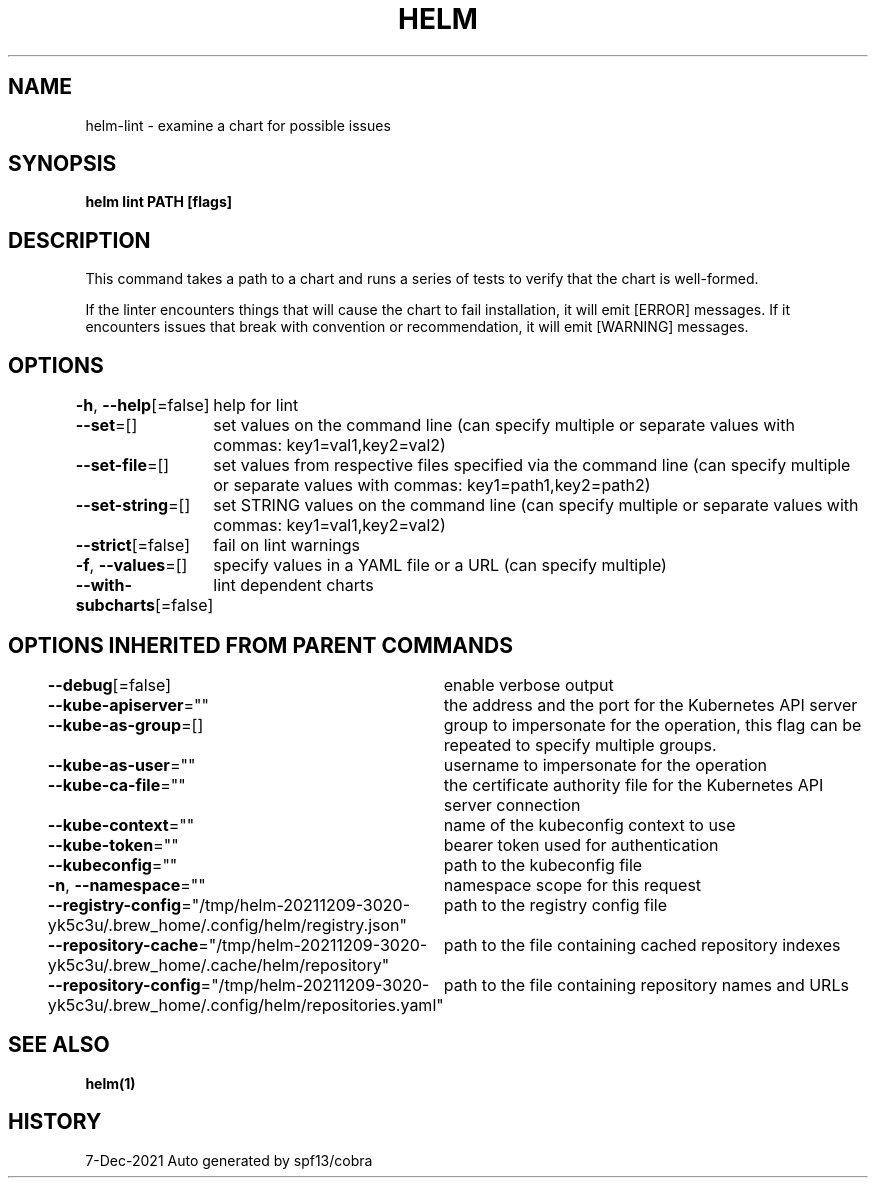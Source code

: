 .nh
.TH "HELM" "1" "Dec 2021" "Auto generated by spf13/cobra" ""

.SH NAME
.PP
helm\-lint \- examine a chart for possible issues


.SH SYNOPSIS
.PP
\fBhelm lint PATH [flags]\fP


.SH DESCRIPTION
.PP
This command takes a path to a chart and runs a series of tests to verify that
the chart is well\-formed.

.PP
If the linter encounters things that will cause the chart to fail installation,
it will emit [ERROR] messages. If it encounters issues that break with convention
or recommendation, it will emit [WARNING] messages.


.SH OPTIONS
.PP
\fB\-h\fP, \fB\-\-help\fP[=false]
	help for lint

.PP
\fB\-\-set\fP=[]
	set values on the command line (can specify multiple or separate values with commas: key1=val1,key2=val2)

.PP
\fB\-\-set\-file\fP=[]
	set values from respective files specified via the command line (can specify multiple or separate values with commas: key1=path1,key2=path2)

.PP
\fB\-\-set\-string\fP=[]
	set STRING values on the command line (can specify multiple or separate values with commas: key1=val1,key2=val2)

.PP
\fB\-\-strict\fP[=false]
	fail on lint warnings

.PP
\fB\-f\fP, \fB\-\-values\fP=[]
	specify values in a YAML file or a URL (can specify multiple)

.PP
\fB\-\-with\-subcharts\fP[=false]
	lint dependent charts


.SH OPTIONS INHERITED FROM PARENT COMMANDS
.PP
\fB\-\-debug\fP[=false]
	enable verbose output

.PP
\fB\-\-kube\-apiserver\fP=""
	the address and the port for the Kubernetes API server

.PP
\fB\-\-kube\-as\-group\fP=[]
	group to impersonate for the operation, this flag can be repeated to specify multiple groups.

.PP
\fB\-\-kube\-as\-user\fP=""
	username to impersonate for the operation

.PP
\fB\-\-kube\-ca\-file\fP=""
	the certificate authority file for the Kubernetes API server connection

.PP
\fB\-\-kube\-context\fP=""
	name of the kubeconfig context to use

.PP
\fB\-\-kube\-token\fP=""
	bearer token used for authentication

.PP
\fB\-\-kubeconfig\fP=""
	path to the kubeconfig file

.PP
\fB\-n\fP, \fB\-\-namespace\fP=""
	namespace scope for this request

.PP
\fB\-\-registry\-config\fP="/tmp/helm\-20211209\-3020\-yk5c3u/.brew\_home/.config/helm/registry.json"
	path to the registry config file

.PP
\fB\-\-repository\-cache\fP="/tmp/helm\-20211209\-3020\-yk5c3u/.brew\_home/.cache/helm/repository"
	path to the file containing cached repository indexes

.PP
\fB\-\-repository\-config\fP="/tmp/helm\-20211209\-3020\-yk5c3u/.brew\_home/.config/helm/repositories.yaml"
	path to the file containing repository names and URLs


.SH SEE ALSO
.PP
\fBhelm(1)\fP


.SH HISTORY
.PP
7\-Dec\-2021 Auto generated by spf13/cobra
